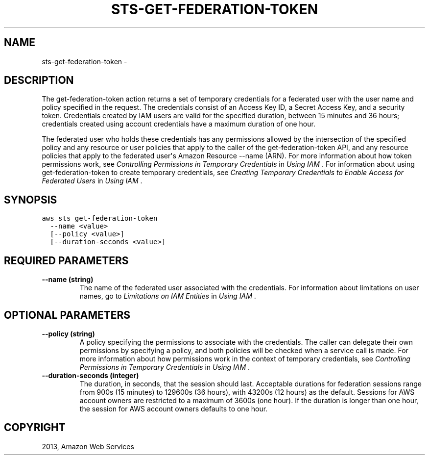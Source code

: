 .TH "STS-GET-FEDERATION-TOKEN" "1" "March 11, 2013" "0.8" "aws-cli"
.SH NAME
sts-get-federation-token \- 
.
.nr rst2man-indent-level 0
.
.de1 rstReportMargin
\\$1 \\n[an-margin]
level \\n[rst2man-indent-level]
level margin: \\n[rst2man-indent\\n[rst2man-indent-level]]
-
\\n[rst2man-indent0]
\\n[rst2man-indent1]
\\n[rst2man-indent2]
..
.de1 INDENT
.\" .rstReportMargin pre:
. RS \\$1
. nr rst2man-indent\\n[rst2man-indent-level] \\n[an-margin]
. nr rst2man-indent-level +1
.\" .rstReportMargin post:
..
.de UNINDENT
. RE
.\" indent \\n[an-margin]
.\" old: \\n[rst2man-indent\\n[rst2man-indent-level]]
.nr rst2man-indent-level -1
.\" new: \\n[rst2man-indent\\n[rst2man-indent-level]]
.in \\n[rst2man-indent\\n[rst2man-indent-level]]u
..
.\" Man page generated from reStructuredText.
.
.SH DESCRIPTION
.sp
The get\-federation\-token action returns a set of temporary credentials for a
federated user with the user name and policy specified in the request. The
credentials consist of an Access Key ID, a Secret Access Key, and a security
token. Credentials created by IAM users are valid for the specified duration,
between 15 minutes and 36 hours; credentials created using account credentials
have a maximum duration of one hour.
.sp
The federated user who holds these credentials has any permissions allowed by
the intersection of the specified policy and any resource or user policies that
apply to the caller of the get\-federation\-token API, and any resource policies
that apply to the federated user\(aqs Amazon Resource \-\-name (ARN). For more
information about how token permissions work, see \fI\%Controlling Permissions in
Temporary Credentials\fP
in \fIUsing IAM\fP . For information about using get\-federation\-token to create
temporary credentials, see \fI\%Creating Temporary Credentials to Enable Access for
Federated Users\fP in \fIUsing IAM\fP .
.SH SYNOPSIS
.sp
.nf
.ft C
aws sts get\-federation\-token
  \-\-name <value>
  [\-\-policy <value>]
  [\-\-duration\-seconds <value>]
.ft P
.fi
.SH REQUIRED PARAMETERS
.INDENT 0.0
.TP
.B \fB\-\-name\fP  (string)
The name of the federated user associated with the credentials. For
information about limitations on user names, go to \fI\%Limitations on IAM
Entities\fP in \fIUsing IAM\fP .
.UNINDENT
.SH OPTIONAL PARAMETERS
.INDENT 0.0
.TP
.B \fB\-\-policy\fP  (string)
A policy specifying the permissions to associate with the credentials. The
caller can delegate their own permissions by specifying a policy, and both
policies will be checked when a service call is made. For more information
about how permissions work in the context of temporary credentials, see
\fI\%Controlling Permissions in Temporary Credentials\fP in \fIUsing IAM\fP .
.TP
.B \fB\-\-duration\-seconds\fP  (integer)
The duration, in seconds, that the session should last. Acceptable durations
for federation sessions range from 900s (15 minutes) to 129600s (36 hours),
with 43200s (12 hours) as the default. Sessions for AWS account owners are
restricted to a maximum of 3600s (one hour). If the duration is longer than
one hour, the session for AWS account owners defaults to one hour.
.UNINDENT
.SH COPYRIGHT
2013, Amazon Web Services
.\" Generated by docutils manpage writer.
.
